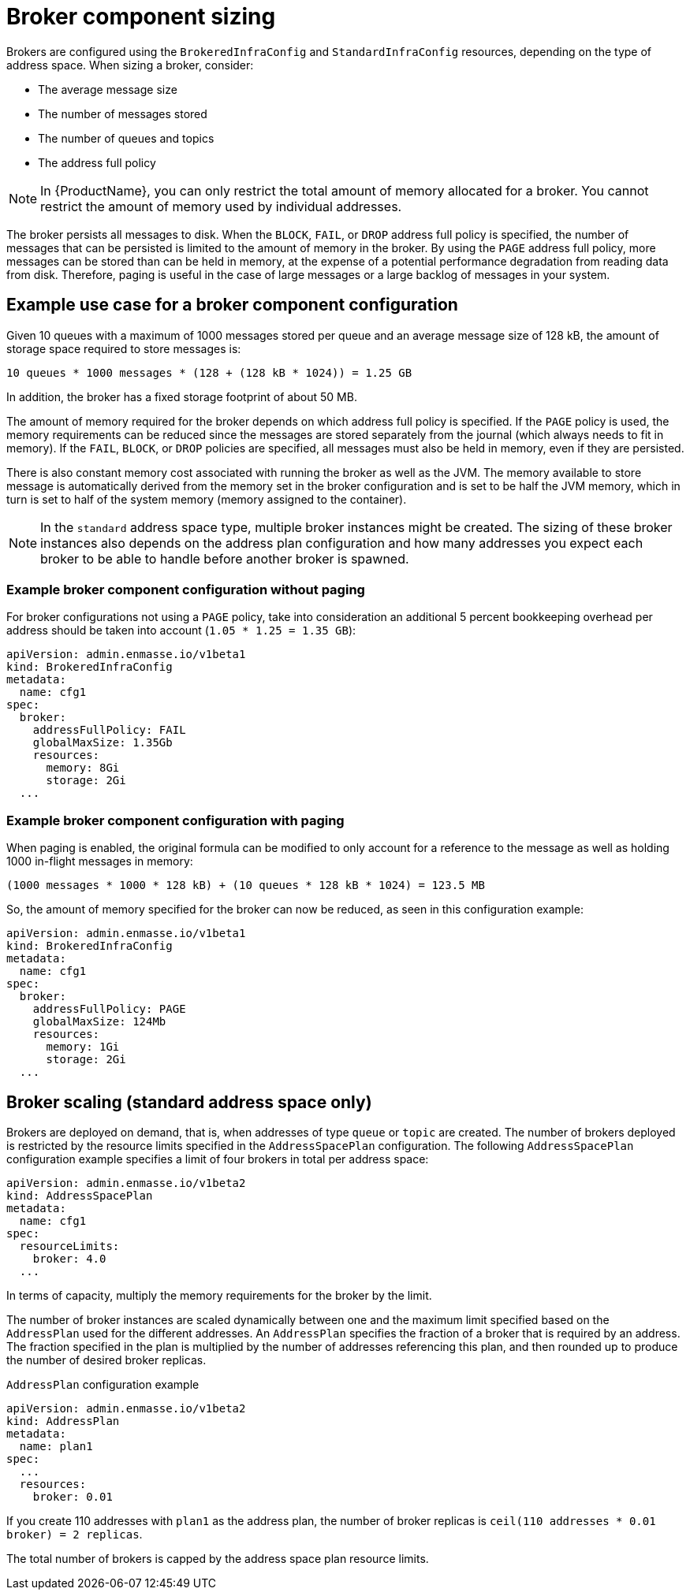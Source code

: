 // This assembly is included in the following assemblies:
//
// assembly-configuration-sizing-guide.adoc
//
[id='broker-component-sizing-{context}']
= Broker component sizing

Brokers are configured using the `BrokeredInfraConfig` and `StandardInfraConfig` resources, depending on the type of address space. When sizing a broker, consider:

* The average message size
* The number of messages stored
* The number of queues and topics
* The address full policy

NOTE: In {ProductName}, you can only restrict the total amount of memory allocated for a broker. You cannot restrict the amount of memory used by individual addresses.

The broker persists all messages to disk. When the `BLOCK`, `FAIL`, or `DROP` address full policy is specified, the number of messages that can be persisted is limited to the amount of memory in the broker. By using the `PAGE` address full policy, more messages can be stored than can be held in memory, at the expense of a potential performance degradation from reading data from disk. Therefore, paging is useful in the case of large messages or a large backlog of messages in your system.

== Example use case for a broker component configuration

Given 10 queues with a maximum of 1000 messages stored per queue and an average message size of 128 kB, the amount of storage space required to store messages is:

```
10 queues * 1000 messages * (128 + (128 kB * 1024)) = 1.25 GB
```

In addition, the broker has a fixed storage footprint of about 50 MB.

The amount of memory required for the broker depends on which address full policy is specified. If the `PAGE` policy is used, the memory requirements can be reduced  since the messages are stored separately from the journal (which always needs to fit in memory). If the `FAIL`, `BLOCK`, or `DROP` policies are specified, all messages must also be held in memory, even if they are persisted.

There is also constant memory cost associated with running the broker as well as the JVM. The memory available to store message is automatically derived from the memory set in the broker configuration and is set to be half the JVM memory, which in turn is set to half of the system memory (memory assigned to the container).

NOTE: In the `standard` address space type, multiple broker instances might be created. The sizing of these broker instances also depends on the address plan configuration and how many addresses you expect each broker to be able to handle before another broker is spawned.

=== Example broker component configuration without paging

For broker configurations not using a `PAGE` policy, take into consideration an additional 5 percent bookkeeping overhead per address should be taken into account (`1.05 * 1.25 = 1.35 GB`):

[source,yaml,options="nowrap",subs="+quotes,attributes"]
----
apiVersion: admin.enmasse.io/v1beta1
kind: BrokeredInfraConfig
metadata:
  name: cfg1
spec:
  broker:
    addressFullPolicy: FAIL
    globalMaxSize: 1.35Gb
    resources:
      memory: 8Gi
      storage: 2Gi
  ...
----

=== Example broker component configuration with paging

When paging is enabled, the original formula can be modified to only account for a reference to the message as well as holding 1000 in-flight messages in memory:

```
(1000 messages * 1000 * 128 kB) + (10 queues * 128 kB * 1024) = 123.5 MB
```

So, the amount of memory specified for the broker can now be reduced, as seen in this configuration example:

[source,yaml,options="nowrap",subs="+quotes,attributes"]
----
apiVersion: admin.enmasse.io/v1beta1
kind: BrokeredInfraConfig
metadata:
  name: cfg1
spec:
  broker:
    addressFullPolicy: PAGE
    globalMaxSize: 124Mb
    resources:
      memory: 1Gi
      storage: 2Gi
  ...
----

== Broker scaling (standard address space only)

Brokers are deployed on demand, that is, when addresses of type `queue` or `topic` are created. The number of brokers deployed is restricted by the resource limits specified in the `AddressSpacePlan` configuration. The following `AddressSpacePlan` configuration example specifies a limit of four brokers in total per address space:

----
apiVersion: admin.enmasse.io/v1beta2
kind: AddressSpacePlan
metadata:
  name: cfg1
spec:
  resourceLimits:
    broker: 4.0
  ...
----

In terms of capacity, multiply the memory requirements for the broker by the limit.

The number of broker instances are scaled dynamically between one and the maximum limit specified based on the `AddressPlan` used for the different addresses. An `AddressPlan` specifies the fraction of a broker that is required by an address. The fraction specified in the plan is multiplied by the number of addresses referencing this plan, and then rounded up to produce the number of desired broker replicas.

.`AddressPlan` configuration example
----
apiVersion: admin.enmasse.io/v1beta2
kind: AddressPlan
metadata:
  name: plan1
spec:
  ...
  resources:
    broker: 0.01
----

If you create 110 addresses with `plan1` as the address plan, the number of broker replicas is `ceil(110 addresses * 0.01 broker) = 2 replicas`.

The total number of brokers is capped by the address space plan resource limits.
